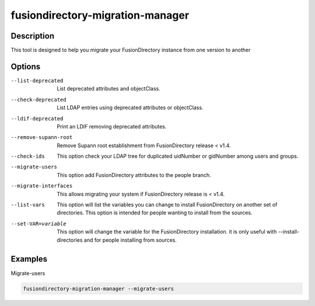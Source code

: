 fusiondirectory-migration-manager
=================================

Description
-----------

This tool is designed to help you migrate your FusionDirectory instance from one version to another


Options
-------

--list-deprecated 
  List deprecated attributes and objectClass.

--check-deprecated
   List LDAP entries using deprecated attributes or objectClass.

--ldif-deprecated
	 Print an LDIF removing deprecated attributes.

--remove-supann-root
	 Remove Supann root establishment from FusionDirectory release < v1.4.

--check-ids
   This option check your LDAP tree for duplicated uidNumber or
   gidNumber among users and groups.

--migrate-users
   This option add FusionDirectory attributes to the people branch.

--migrate-interfaces
	 This allows migrating your system if FusionDirectory release is < v1.4.

--list-vars
   This option will list the variables you can change to install
   FusionDirectory on another set of directories. This option is
   intended for people wanting to install from the sources.

--set-VAR=variable
   This option will change the variable for the FusionDirectory
   installation. it is only useful with --install-directories and for
   people installing from sources.

Examples
--------

Migrate-users

.. code-block:: shell

   fusiondirectory-migration-manager --migrate-users
